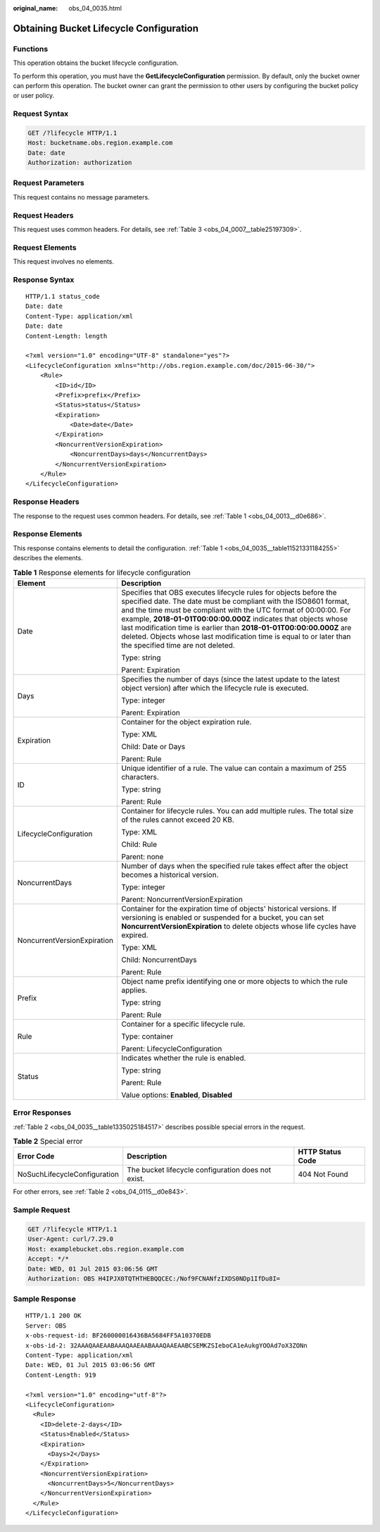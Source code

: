 :original_name: obs_04_0035.html

.. _obs_04_0035:

Obtaining Bucket Lifecycle Configuration
========================================

Functions
---------

This operation obtains the bucket lifecycle configuration.

To perform this operation, you must have the **GetLifecycleConfiguration** permission. By default, only the bucket owner can perform this operation. The bucket owner can grant the permission to other users by configuring the bucket policy or user policy.

Request Syntax
--------------

.. code-block:: text

   GET /?lifecycle HTTP/1.1
   Host: bucketname.obs.region.example.com
   Date: date
   Authorization: authorization

Request Parameters
------------------

This request contains no message parameters.

Request Headers
---------------

This request uses common headers. For details, see :ref:`Table 3 <obs_04_0007__table25197309>`.

Request Elements
----------------

This request involves no elements.

Response Syntax
---------------

::

   HTTP/1.1 status_code
   Date: date
   Content-Type: application/xml
   Date: date
   Content-Length: length

   <?xml version="1.0" encoding="UTF-8" standalone="yes"?>
   <LifecycleConfiguration xmlns="http://obs.region.example.com/doc/2015-06-30/">
       <Rule>
           <ID>id</ID>
           <Prefix>prefix</Prefix>
           <Status>status</Status>
           <Expiration>
               <Date>date</Date>
           </Expiration>
           <NoncurrentVersionExpiration>
               <NoncurrentDays>days</NoncurrentDays>
           </NoncurrentVersionExpiration>
       </Rule>
   </LifecycleConfiguration>

Response Headers
----------------

The response to the request uses common headers. For details, see :ref:`Table 1 <obs_04_0013__d0e686>`.

Response Elements
-----------------

This response contains elements to detail the configuration. :ref:`Table 1 <obs_04_0035__table11521331184255>` describes the elements.

.. _obs_04_0035__table11521331184255:

.. table:: **Table 1** Response elements for lifecycle configuration

   +-----------------------------------+-------------------------------------------------------------------------------------------------------------------------------------------------------------------------------------------------------------------------------------------------------------------------------------------------------------------------------------------------------------------------------------------------------------------------------------------------------------------+
   | Element                           | Description                                                                                                                                                                                                                                                                                                                                                                                                                                                       |
   +===================================+===================================================================================================================================================================================================================================================================================================================================================================================================================================================================+
   | Date                              | Specifies that OBS executes lifecycle rules for objects before the specified date. The date must be compliant with the ISO8601 format, and the time must be compliant with the UTC format of 00:00:00. For example, **2018-01-01T00:00:00.000Z** indicates that objects whose last modification time is earlier than **2018-01-01T00:00:00.000Z** are deleted. Objects whose last modification time is equal to or later than the specified time are not deleted. |
   |                                   |                                                                                                                                                                                                                                                                                                                                                                                                                                                                   |
   |                                   | Type: string                                                                                                                                                                                                                                                                                                                                                                                                                                                      |
   |                                   |                                                                                                                                                                                                                                                                                                                                                                                                                                                                   |
   |                                   | Parent: Expiration                                                                                                                                                                                                                                                                                                                                                                                                                                                |
   +-----------------------------------+-------------------------------------------------------------------------------------------------------------------------------------------------------------------------------------------------------------------------------------------------------------------------------------------------------------------------------------------------------------------------------------------------------------------------------------------------------------------+
   | Days                              | Specifies the number of days (since the latest update to the latest object version) after which the lifecycle rule is executed.                                                                                                                                                                                                                                                                                                                                   |
   |                                   |                                                                                                                                                                                                                                                                                                                                                                                                                                                                   |
   |                                   | Type: integer                                                                                                                                                                                                                                                                                                                                                                                                                                                     |
   |                                   |                                                                                                                                                                                                                                                                                                                                                                                                                                                                   |
   |                                   | Parent: Expiration                                                                                                                                                                                                                                                                                                                                                                                                                                                |
   +-----------------------------------+-------------------------------------------------------------------------------------------------------------------------------------------------------------------------------------------------------------------------------------------------------------------------------------------------------------------------------------------------------------------------------------------------------------------------------------------------------------------+
   | Expiration                        | Container for the object expiration rule.                                                                                                                                                                                                                                                                                                                                                                                                                         |
   |                                   |                                                                                                                                                                                                                                                                                                                                                                                                                                                                   |
   |                                   | Type: XML                                                                                                                                                                                                                                                                                                                                                                                                                                                         |
   |                                   |                                                                                                                                                                                                                                                                                                                                                                                                                                                                   |
   |                                   | Child: Date or Days                                                                                                                                                                                                                                                                                                                                                                                                                                               |
   |                                   |                                                                                                                                                                                                                                                                                                                                                                                                                                                                   |
   |                                   | Parent: Rule                                                                                                                                                                                                                                                                                                                                                                                                                                                      |
   +-----------------------------------+-------------------------------------------------------------------------------------------------------------------------------------------------------------------------------------------------------------------------------------------------------------------------------------------------------------------------------------------------------------------------------------------------------------------------------------------------------------------+
   | ID                                | Unique identifier of a rule. The value can contain a maximum of 255 characters.                                                                                                                                                                                                                                                                                                                                                                                   |
   |                                   |                                                                                                                                                                                                                                                                                                                                                                                                                                                                   |
   |                                   | Type: string                                                                                                                                                                                                                                                                                                                                                                                                                                                      |
   |                                   |                                                                                                                                                                                                                                                                                                                                                                                                                                                                   |
   |                                   | Parent: Rule                                                                                                                                                                                                                                                                                                                                                                                                                                                      |
   +-----------------------------------+-------------------------------------------------------------------------------------------------------------------------------------------------------------------------------------------------------------------------------------------------------------------------------------------------------------------------------------------------------------------------------------------------------------------------------------------------------------------+
   | LifecycleConfiguration            | Container for lifecycle rules. You can add multiple rules. The total size of the rules cannot exceed 20 KB.                                                                                                                                                                                                                                                                                                                                                       |
   |                                   |                                                                                                                                                                                                                                                                                                                                                                                                                                                                   |
   |                                   | Type: XML                                                                                                                                                                                                                                                                                                                                                                                                                                                         |
   |                                   |                                                                                                                                                                                                                                                                                                                                                                                                                                                                   |
   |                                   | Child: Rule                                                                                                                                                                                                                                                                                                                                                                                                                                                       |
   |                                   |                                                                                                                                                                                                                                                                                                                                                                                                                                                                   |
   |                                   | Parent: none                                                                                                                                                                                                                                                                                                                                                                                                                                                      |
   +-----------------------------------+-------------------------------------------------------------------------------------------------------------------------------------------------------------------------------------------------------------------------------------------------------------------------------------------------------------------------------------------------------------------------------------------------------------------------------------------------------------------+
   | NoncurrentDays                    | Number of days when the specified rule takes effect after the object becomes a historical version.                                                                                                                                                                                                                                                                                                                                                                |
   |                                   |                                                                                                                                                                                                                                                                                                                                                                                                                                                                   |
   |                                   | Type: integer                                                                                                                                                                                                                                                                                                                                                                                                                                                     |
   |                                   |                                                                                                                                                                                                                                                                                                                                                                                                                                                                   |
   |                                   | Parent: NoncurrentVersionExpiration                                                                                                                                                                                                                                                                                                                                                                                                                               |
   +-----------------------------------+-------------------------------------------------------------------------------------------------------------------------------------------------------------------------------------------------------------------------------------------------------------------------------------------------------------------------------------------------------------------------------------------------------------------------------------------------------------------+
   | NoncurrentVersionExpiration       | Container for the expiration time of objects' historical versions. If versioning is enabled or suspended for a bucket, you can set **NoncurrentVersionExpiration** to delete objects whose life cycles have expired.                                                                                                                                                                                                                                              |
   |                                   |                                                                                                                                                                                                                                                                                                                                                                                                                                                                   |
   |                                   | Type: XML                                                                                                                                                                                                                                                                                                                                                                                                                                                         |
   |                                   |                                                                                                                                                                                                                                                                                                                                                                                                                                                                   |
   |                                   | Child: NoncurrentDays                                                                                                                                                                                                                                                                                                                                                                                                                                             |
   |                                   |                                                                                                                                                                                                                                                                                                                                                                                                                                                                   |
   |                                   | Parent: Rule                                                                                                                                                                                                                                                                                                                                                                                                                                                      |
   +-----------------------------------+-------------------------------------------------------------------------------------------------------------------------------------------------------------------------------------------------------------------------------------------------------------------------------------------------------------------------------------------------------------------------------------------------------------------------------------------------------------------+
   | Prefix                            | Object name prefix identifying one or more objects to which the rule applies.                                                                                                                                                                                                                                                                                                                                                                                     |
   |                                   |                                                                                                                                                                                                                                                                                                                                                                                                                                                                   |
   |                                   | Type: string                                                                                                                                                                                                                                                                                                                                                                                                                                                      |
   |                                   |                                                                                                                                                                                                                                                                                                                                                                                                                                                                   |
   |                                   | Parent: Rule                                                                                                                                                                                                                                                                                                                                                                                                                                                      |
   +-----------------------------------+-------------------------------------------------------------------------------------------------------------------------------------------------------------------------------------------------------------------------------------------------------------------------------------------------------------------------------------------------------------------------------------------------------------------------------------------------------------------+
   | Rule                              | Container for a specific lifecycle rule.                                                                                                                                                                                                                                                                                                                                                                                                                          |
   |                                   |                                                                                                                                                                                                                                                                                                                                                                                                                                                                   |
   |                                   | Type: container                                                                                                                                                                                                                                                                                                                                                                                                                                                   |
   |                                   |                                                                                                                                                                                                                                                                                                                                                                                                                                                                   |
   |                                   | Parent: LifecycleConfiguration                                                                                                                                                                                                                                                                                                                                                                                                                                    |
   +-----------------------------------+-------------------------------------------------------------------------------------------------------------------------------------------------------------------------------------------------------------------------------------------------------------------------------------------------------------------------------------------------------------------------------------------------------------------------------------------------------------------+
   | Status                            | Indicates whether the rule is enabled.                                                                                                                                                                                                                                                                                                                                                                                                                            |
   |                                   |                                                                                                                                                                                                                                                                                                                                                                                                                                                                   |
   |                                   | Type: string                                                                                                                                                                                                                                                                                                                                                                                                                                                      |
   |                                   |                                                                                                                                                                                                                                                                                                                                                                                                                                                                   |
   |                                   | Parent: Rule                                                                                                                                                                                                                                                                                                                                                                                                                                                      |
   |                                   |                                                                                                                                                                                                                                                                                                                                                                                                                                                                   |
   |                                   | Value options: **Enabled**, **Disabled**                                                                                                                                                                                                                                                                                                                                                                                                                          |
   +-----------------------------------+-------------------------------------------------------------------------------------------------------------------------------------------------------------------------------------------------------------------------------------------------------------------------------------------------------------------------------------------------------------------------------------------------------------------------------------------------------------------+

Error Responses
---------------

:ref:`Table 2 <obs_04_0035__table1335025184517>` describes possible special errors in the request.

.. _obs_04_0035__table1335025184517:

.. table:: **Table 2** Special error

   +------------------------------+----------------------------------------------------+------------------+
   | Error Code                   | Description                                        | HTTP Status Code |
   +==============================+====================================================+==================+
   | NoSuchLifecycleConfiguration | The bucket lifecycle configuration does not exist. | 404 Not Found    |
   +------------------------------+----------------------------------------------------+------------------+

For other errors, see :ref:`Table 2 <obs_04_0115__d0e843>`.

Sample Request
--------------

.. code-block:: text

   GET /?lifecycle HTTP/1.1
   User-Agent: curl/7.29.0
   Host: examplebucket.obs.region.example.com
   Accept: */*
   Date: WED, 01 Jul 2015 03:06:56 GMT
   Authorization: OBS H4IPJX0TQTHTHEBQQCEC:/Nof9FCNANfzIXDS0NDp1IfDu8I=

Sample Response
---------------

::

   HTTP/1.1 200 OK
   Server: OBS
   x-obs-request-id: BF260000016436BA5684FF5A10370EDB
   x-obs-id-2: 32AAAQAAEAABAAAQAAEAABAAAQAAEAABCSEMKZSIeboCA1eAukgYOOAd7oX3ZONn
   Content-Type: application/xml
   Date: WED, 01 Jul 2015 03:06:56 GMT
   Content-Length: 919

   <?xml version="1.0" encoding="utf-8"?>
   <LifecycleConfiguration>
     <Rule>
       <ID>delete-2-days</ID>
       <Status>Enabled</Status>
       <Expiration>
         <Days>2</Days>
       </Expiration>
       <NoncurrentVersionExpiration>
         <NoncurrentDays>5</NoncurrentDays>
       </NoncurrentVersionExpiration>
     </Rule>
   </LifecycleConfiguration>
